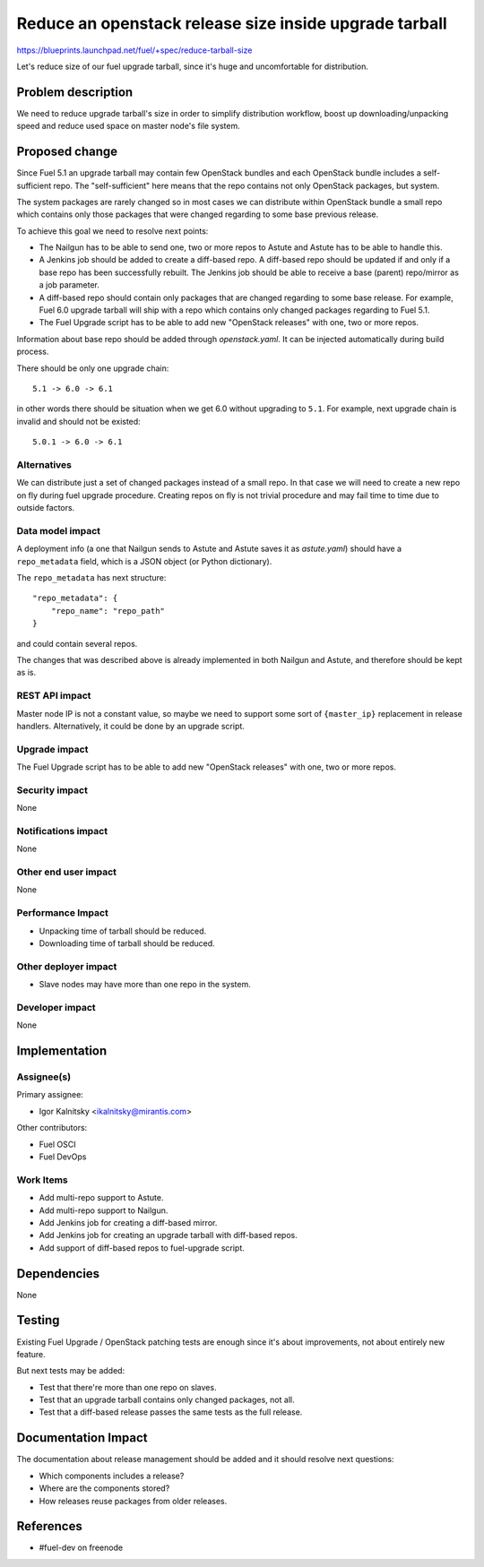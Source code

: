 ..
 This work is licensed under a Creative Commons Attribution 3.0 Unported
 License.

 http://creativecommons.org/licenses/by/3.0/legalcode

=======================================================
Reduce an openstack release size inside upgrade tarball
=======================================================

https://blueprints.launchpad.net/fuel/+spec/reduce-tarball-size

Let's reduce size of our fuel upgrade tarball, since it's huge and
uncomfortable for distribution.


Problem description
===================

We need to reduce upgrade tarball's size in order to simplify distribution
workflow, boost up downloading/unpacking speed and reduce used space
on master node's file system.


Proposed change
===============

Since Fuel 5.1 an upgrade tarball may contain few OpenStack bundles and
each OpenStack bundle includes a self-sufficient repo. The "self-sufficient"
here means that the repo contains not only OpenStack packages, but system.

The system packages are rarely changed so in most cases we can distribute
within OpenStack bundle a small repo which contains only those packages
that were changed regarding to some base previous release.

To achieve this goal we need to resolve next points:

* The Nailgun has to be able to send one, two or more repos to Astute
  and Astute has to be able to handle this.

* A Jenkins job should be added to create a diff-based repo. A diff-based
  repo should be updated if and only if a base repo has been successfully
  rebuilt. The Jenkins job should be able to receive a base (parent)
  repo/mirror as a job parameter.

* A diff-based repo should contain only packages that are changed regarding
  to some base release. For example, Fuel 6.0 upgrade tarball will ship
  with a repo which contains only changed packages regarding to Fuel 5.1.

* The Fuel Upgrade script has to be able to add new "OpenStack releases"
  with one, two or more repos.

Information about base repo should be added through `openstack.yaml`. It
can be injected automatically during build process.

There should be only one upgrade chain::

    5.1 -> 6.0 -> 6.1

in other words there should be situation when we get 6.0 without upgrading
to ``5.1``. For example, next upgrade chain is invalid and should not be
existed::

    5.0.1 -> 6.0 -> 6.1


Alternatives
------------

We can distribute just a set of changed packages instead of a small repo.
In that case we will need to create a new repo on fly during fuel upgrade
procedure. Creating repos on fly is not trivial procedure and may fail
time to time due to outside factors.

Data model impact
-----------------

A deployment info (a one that Nailgun sends to Astute and Astute saves it
as `astute.yaml`) should have a ``repo_metadata`` field, which is a JSON
object (or Python dictionary).

The ``repo_metadata`` has next structure::

    "repo_metadata": {
        "repo_name": "repo_path"
    }

and could contain several repos.

The changes that was described above is already implemented in both
Nailgun and Astute, and therefore should be kept as is.

REST API impact
---------------

Master node IP is not a constant value, so maybe we need to support some
sort of ``{master_ip}`` replacement in release handlers. Alternatively,
it could be done by an upgrade script.

Upgrade impact
--------------

The Fuel Upgrade script has to be able to add new "OpenStack releases"
with one, two or more repos.

Security impact
---------------

None

Notifications impact
--------------------

None

Other end user impact
---------------------

None

Performance Impact
------------------

* Unpacking time of tarball should be reduced.
* Downloading time of tarball should be reduced.

Other deployer impact
---------------------

* Slave nodes may have more than one repo in the system.

Developer impact
----------------

None


Implementation
==============

Assignee(s)
-----------

Primary assignee:

* Igor Kalnitsky <ikalnitsky@mirantis.com>

Other contributors:

* Fuel OSCI
* Fuel DevOps

Work Items
----------

* Add multi-repo support to Astute.
* Add multi-repo support to Nailgun.
* Add Jenkins job for creating a diff-based mirror.
* Add Jenkins job for creating an upgrade tarball with diff-based repos.
* Add support of diff-based repos to fuel-upgrade script.


Dependencies
============

None


Testing
=======

Existing Fuel Upgrade / OpenStack patching tests are enough since it's about
improvements, not about entirely new feature.

But next tests may be added:

* Test that there're more than one repo on slaves.
* Test that an upgrade tarball contains only changed packages, not all.
* Test that a diff-based release passes the same tests as the full release.


Documentation Impact
====================

The documentation about release management should be added and it should
resolve next questions:

* Which components includes a release?
* Where are the components stored?
* How releases reuse packages from older releases.


References
==========

* #fuel-dev on freenode
